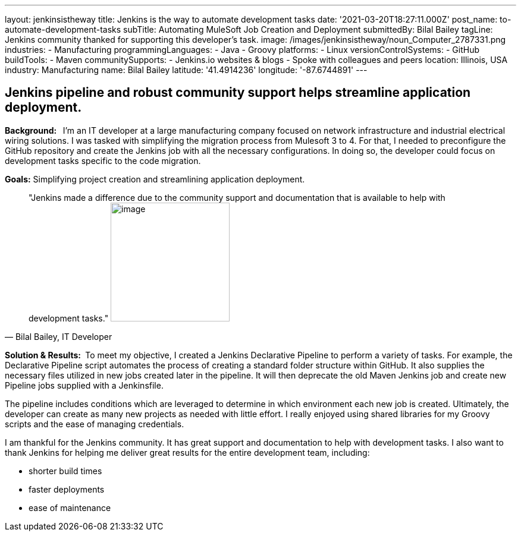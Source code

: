 ---
layout: jenkinsistheway
title: Jenkins is the way to automate development tasks
date: '2021-03-20T18:27:11.000Z'
post_name: to-automate-development-tasks
subTitle: Automating MuleSoft Job Creation and Deployment
submittedBy: Bilal Bailey
tagLine: Jenkins community thanked for supporting this developer’s task.
image: /images/jenkinsistheway/noun_Computer_2787331.png
industries:
  - Manufacturing
programmingLanguages:
  - Java
  - Groovy
platforms:
  - Linux
versionControlSystems:
  - GitHub
buildTools:
  - Maven
communitySupports:
  - Jenkins.io websites & blogs
  - Spoke with colleagues and peers
location: Illinois, USA
industry: Manufacturing
name: Bilal Bailey
latitude: '41.4914236'
longitude: '-87.6744891'
---




== Jenkins pipeline and robust community support helps streamline application deployment.

*Background:  * I'm an IT developer at a large manufacturing company focused on network infrastructure and industrial electrical wiring solutions. I was tasked with simplifying the migration process from Mulesoft 3 to 4. For that, I needed to preconfigure the GitHub repository and create the Jenkins job with all the necessary configurations. In doing so, the developer could focus on development tasks specific to the code migration. 

*Goals:* Simplifying project creation and streamlining application deployment.





[.testimonal]
[quote, "Bilal Bailey, IT Developer"]
"Jenkins made a difference due to the community support and documentation that is available to help with development tasks."
image:/images/jenkinsistheway/Jenkins-logo.png[image,width=200,height=200]


*Solution & Results: * To meet my objective, I created a Jenkins Declarative Pipeline to perform a variety of tasks. For example, the Declarative Pipeline script automates the process of creating a standard folder structure within GitHub. It also supplies the necessary files utilized in new jobs created later in the pipeline. It will then deprecate the old Maven Jenkins job and create new Pipeline jobs supplied with a Jenkinsfile. 

The pipeline includes conditions which are leveraged to determine in which environment each new job is created. Ultimately, the developer can create as many new projects as needed with little effort. I really enjoyed using shared libraries for my Groovy scripts and the ease of managing credentials. 

I am thankful for the Jenkins community. It has great support and documentation to help with development tasks. I also want to thank Jenkins for helping me deliver great results for the entire development team, including: 

* shorter build times
* faster deployments 
* ease of maintenance
